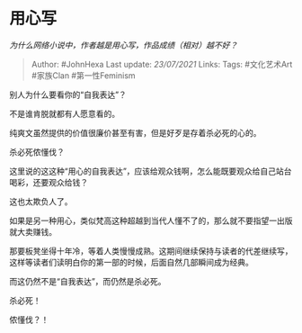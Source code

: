 * 用心写
  :PROPERTIES:
  :CUSTOM_ID: 用心写
  :END:

/为什么网络小说中，作者越是用心写，作品成绩（相对）越不好？/

#+BEGIN_QUOTE
  Author: #JohnHexa Last update: /23/07/2021/ Links: Tags: #文化艺术Art
  #家族Clan #第一性Feminism
#+END_QUOTE

别人为什么要看你的“自我表达”？

不是谁肯脱就都有人愿意看的。

纯爽文虽然提供的价值很廉价甚至有害，但是好歹是存着杀必死的心的。

杀必死侬懂伐？

这里说的这这种“用心的自我表达”，应该给观众钱啊，怎么能既要观众给自己站台喝彩，还要观众给钱？

这也太欺负人了。

如果是另一种用心，类似梵高这种超越到当代人懂不了的，那么就不要指望一出版就大卖赚钱。

那要板凳坐得十年冷，等着人类慢慢成熟。这期间继续保持与读者的代差继续写，这样等读者们读明白你的第一部的时候，后面自然几部瞬间成为经典。

而这仍然不是“自我表达”，而仍然是杀必死。

杀必死！

侬懂伐？！
